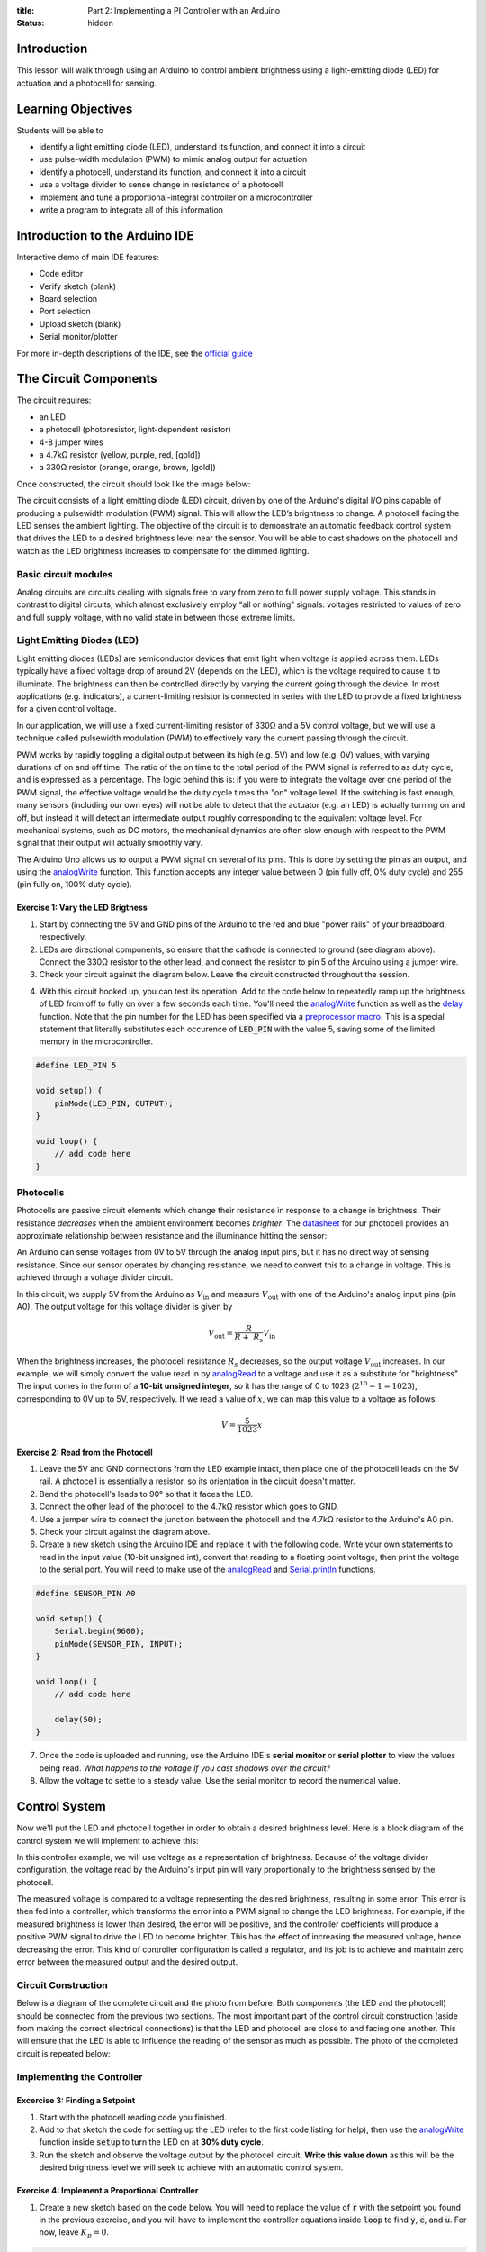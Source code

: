 :title: Part 2: Implementing a PI Controller with an Arduino
:status: hidden

Introduction
============

This lesson will walk through using an Arduino to control ambient brightness
using a light-emitting diode (LED) for actuation and a photocell for sensing.


Learning Objectives
===================

Students will be able to

- identify a light emitting diode (LED), understand its function, and connect
  it into a circuit
- use pulse-width modulation (PWM) to mimic analog output for actuation
- identify a photocell, understand its function, and connect it into a
  circuit
- use a voltage divider to sense change in resistance of a photocell
- implement and tune a proportional-integral controller on a
  microcontroller
- write a program to integrate all of this information


Introduction to the Arduino IDE
===============================

Interactive demo of main IDE features:

-  Code editor
-  Verify sketch (blank)
-  Board selection
-  Port selection
-  Upload sketch (blank)
-  Serial monitor/plotter

For more in-depth descriptions of the IDE, see the `official guide
<https://www.arduino.cc/en/Guide/Environment>`_


The Circuit Components
======================

The circuit requires:

-  an LED
-  a photocell (photoresistor, light-dependent resistor)
-  4-8 jumper wires
-  a 4.7kΩ resistor (yellow, purple, red, [gold])
-  a 330Ω resistor (orange, orange, brown, [gold])

Once constructed, the circuit should look like the image below:

|complete-circuit|

The circuit consists of a light emitting diode (LED) circuit, driven by one of
the Arduino's digital I/O pins capable of producing a pulsewidth modulation
(PWM) signal. This will allow the LED’s brightness to change. A photocell
facing the LED senses the ambient lighting. The objective of the circuit is to
demonstrate an automatic feedback control system that drives the LED to
a desired brightness level near the sensor. You will be able to cast shadows on
the photocell and watch as the LED brightness increases to compensate for the
dimmed lighting.

Basic circuit modules
----------------------

Analog circuits are circuits dealing with signals free to vary from zero to
full power supply voltage. This stands in contrast to digital circuits, which
almost exclusively employ “all or nothing” signals: voltages restricted to
values of zero and full supply voltage, with no valid state in between those
extreme limits.

Light Emitting Diodes (LED)
---------------------------

Light emitting diodes (LEDs) are semiconductor devices that emit light
when voltage is applied across them. LEDs typically have a fixed voltage
drop of around 2V (depends on the LED), which is the voltage required to cause
it to illuminate. The brightness can then be controlled directly by varying the
current going through the device. In most applications (e.g. indicators),
a current-limiting resistor is connected in series with the LED to provide
a fixed brightness for a given control voltage.

|led|

|led-diagram|

In our application, we will use a fixed current-limiting resistor of 330Ω and
a 5V control voltage, but we will use a technique called pulsewidth modulation
(PWM) to effectively vary the current passing through the circuit.

PWM works by rapidly toggling a digital output between its high (e.g. 5V) and
low (e.g. 0V) values, with varying durations of on and off time. The ratio of
the on time to the total period of the PWM signal is referred to as duty cycle,
and is expressed as a percentage. The logic behind this is: if you were to
integrate the voltage over one period of the PWM signal, the effective voltage
would be the duty cycle times the "on" voltage level. If the switching is fast
enough, many sensors (including our own eyes) will not be able to detect that
the actuator (e.g. an LED) is actually turning on and off, but instead it will
detect an intermediate output roughly corresponding to the equivalent
voltage level. For mechanical systems, such as DC motors, the mechanical
dynamics are often slow enough with respect to the PWM signal that their output
will actually smoothly vary.

The Arduino Uno allows us to output a PWM signal on several of its pins. This
is done by setting the pin as an output, and using the analogWrite_ function.
This function accepts any integer value between 0 (pin fully off, 0% duty
cycle) and 255 (pin fully on, 100% duty cycle).

|pwm|

Exercise 1: Vary the LED Brigtness
~~~~~~~~~~~~~~~~~~~~~~~~~~~~~~~~~~

1. Start by connecting the 5V and GND pins of the Arduino to the red and blue
   "power rails" of your breadboard, respectively.
2. LEDs are directional components, so ensure that the cathode is connected to
   ground (see diagram above). Connect the 330Ω resistor to the other lead, and
   connect the resistor to pin 5 of the Arduino using a jumper wire.
3. Check your circuit against the diagram below. Leave the circuit constructed
   throughout the session.

|led-circuit|

4. With this circuit hooked up, you can test its operation. Add to the code
   below to repeatedly ramp up the brightness of LED from off to fully on over
   a few seconds each time. You'll need the analogWrite_ function as well as
   the delay_ function. Note that the pin number for the LED has been specified
   via a `preprocessor macro <https://en.wikipedia.org/wiki/C_preprocessor>`_.
   This is a special statement that literally substitutes each occurence of
   :code:`LED_PIN` with the value 5, saving some of the limited memory in the
   microcontroller.

.. code:: c++

   #define LED_PIN 5

   void setup() {
       pinMode(LED_PIN, OUTPUT);
   }

   void loop() {
       // add code here
   }

Photocells
----------

Photocells are passive circuit elements which change their resistance in
response to a change in brightness. Their resistance *decreases* when the
ambient environment becomes *brighter*. The `datasheet
<https://media.digikey.com/pdf/Data%20Sheets/Photonic%20Detetectors%20Inc%20PDFs/PDV-P7002.pdf>`_
for our photocell provides an approximate relationship between resistance and
the illuminance hitting the sensor:

|photocell|

|photocell-resistance|

An Arduino can sense voltages from 0V to 5V through the analog input pins, but
it has no direct way of sensing resistance. Since our sensor operates by
changing resistance, we need to convert this to a change in voltage. This is
achieved through a voltage divider circuit.

|photocell-circuit|

In this circuit, we supply 5V from the Arduino as :math:`V_{\text{in}}` and
measure :math:`V_{\text{out}}` with one of the Arduino's analog input pins (pin
A0). The output voltage for this voltage divider is given by

.. math::

   V_{\text{out}} = \frac{R}{R + \ R_{s}}V_{\text{in}}

When the brightness increases, the photocell resistance :math:`R_s` decreases,
so the output voltage :math:`V_{\text{out}}` increases. In our example, we will
simply convert the value read in by `analogRead
<https://www.arduino.cc/en/Reference/AnalogRead>`_ to a voltage and use it as
a substitute for "brightness". The input comes in the form of a **10-bit
unsigned integer**, so it has the range of 0 to 1023 (:math:`2^{10}
- 1 = 1023`), corresponding to 0V up to 5V, respectively. If we read a value of
:math:`x`, we can map this value to a voltage as follows:

.. math::

   V = \frac{5}{1023}x


Exercise 2: Read from the Photocell
~~~~~~~~~~~~~~~~~~~~~~~~~~~~~~~~~~~

1. Leave the 5V and GND connections from the LED example intact, then place one
   of the photocell leads on the 5V rail. A photocell is essentially
   a resistor, so its orientation in the circuit doesn't matter.
2. Bend the photocell's leads to 90° so that it faces the LED.
3. Connect the other lead of the photocell to the 4.7kΩ resistor which goes to
   GND.
4. Use a jumper wire to connect the junction between the photocell and the
   4.7kΩ resistor to the Arduino's A0 pin.
5. Check your circuit against the diagram above.
6. Create a new sketch using the Arduino IDE and replace it with the following
   code. Write your own statements to read in the input value (10-bit unsigned
   int), convert that reading to a floating point voltage, then print the
   voltage to the serial port. You will need to make use of the
   analogRead_ and Serial.println_ functions.

.. code:: c++

   #define SENSOR_PIN A0

   void setup() {
       Serial.begin(9600);
       pinMode(SENSOR_PIN, INPUT);
   }

   void loop() {
       // add code here

       delay(50);
   }

7. Once the code is uploaded and running, use the Arduino IDE's **serial
   monitor** or **serial plotter** to view the values being read. *What happens
   to the voltage if you cast shadows over the circuit?*
8. Allow the voltage to settle to a steady value. Use the serial monitor to
   record the numerical value.


Control System
==============

Now we'll put the LED and photocell together in order to obtain a desired
brightness level. Here is a block diagram of the control system we will
implement to achieve this:

|controller|

In this controller example, we will use voltage as a representation of
brightness. Because of the voltage divider configuration, the voltage read by
the Arduino's input pin will vary proportionally to the brightness sensed by
the photocell.

The measured voltage is compared to a voltage representing the desired
brightness, resulting in some error. This error is then fed into a controller,
which transforms the error into a PWM signal to change the LED brightness. For
example, if the measured brightness is lower than desired, the error will be
positive, and the controller coefficients will produce a positive PWM signal to
drive the LED to become brighter. This has the effect of increasing the
measured voltage, hence decreasing the error. This kind of controller
configuration is called a regulator, and its job is to achieve and maintain
zero error between the measured output and the desired output.

Circuit Construction
--------------------

Below is a diagram of the complete circuit and the photo from before. Both
components (the LED and the photocell) should be connected from the previous
two sections. The most important part of the control circuit construction
(aside from making the correct electrical connections) is that the LED and
photocell are close to and facing one another. This will ensure that the LED is
able to influence the reading of the sensor as much as possible. The photo of
the completed circuit is repeated below:

|complete-circuit|

Implementing the Controller
---------------------------

Excercise 3: Finding a Setpoint
~~~~~~~~~~~~~~~~~~~~~~~~~~~~~~~

1. Start with the photocell reading code you finished.
2. Add to that sketch the code for setting up the LED (refer to the first code
   listing for help), then use the analogWrite_ function inside :code:`setup`
   to turn the LED on at **30% duty cycle**.
3. Run the sketch and observe the voltage output by the photocell circuit.
   **Write this value down** as this will be the desired brightness level we
   will seek to achieve with an automatic control system.

Exercise 4: Implement a Proportional Controller
~~~~~~~~~~~~~~~~~~~~~~~~~~~~~~~~~~~~~~~~~~~~~~~

1. Create a new sketch based on the code below. You will need to replace the
   value of :code:`r` with the setpoint you found in the previous exercise, and
   you will have to implement the controller equations inside :code:`loop` to
   find :code:`y`, :code:`e`, and :code:`u`. For now, leave :math:`K_{p} = 0`.

.. code:: c++

   #define SENSOR_PIN A0
   #define LED_PIN 5

   // desired voltage (change this to the value you found)
   float r = 2;

   // proportional controller coefficient
   float Kp = 0;

   // reading from the photocell
   float y = 0;
   // error between the desired output and the reading
   float e = 0;
   // output to send to the LED
   float u = 0;

   void setup() {
       Serial.begin(9600);
       pinMode(SENSOR_PIN, INPUT);
       pinMode(LED_PIN, OUTPUT);
   }

   void loop() {
       // update the photocell reading (voltage)
       y =

       // compute the error between the reading and the desired value
       e =

       // compute the output value by multiplying the error by Kp
       u =

       // make sure the output value is bounded to 0 to 255
       // then write it to the LED pin
       u = bound(u, 0, 255);
       analogWrite(LED_PIN, u);

       // plot the measurement
       Serial.print(y);
       Serial.print('\t');
       // plot the desired output
       Serial.print(r);
       Serial.print('\t');
       // plot the error
       Serial.println(e);

       delay(50);
   }

   // Bound the input value between x_min and x_max.
   float bound(float x, float x_min, float x_max) {
       if (x < x_min) { x = x_min; }
       if (x > x_max) { x = x_max; }
       return x;
   }

2. Once the code is uploaded and running, open up the serial plotter. The
   series of Serial.print_ statements in the code plots the measurement signal
   :math:`y(t)`, the reference signal :math:`r(t)` (constant), and the error
   signal :math:`e(t)`. Perturb the brightness reading of the photocell by
   casting shadows on it and figure out which line is which.
3. Let the signals become steady, then use the error measurement to make an
   estimate of what :math:`K_{p}` should be to drive the error to zero. Recall
   that the reference value was found by producing a PWM signal at 30% duty
   cycle, so the term :math:`u(t) = K_{p}e(t)` should be approximately
   :math:`0.3 \times 255 = 76.5`. This initial guess will likely produce
   a proportional constant that is too high and causes instability. Divide it
   by 2 to start.
4. Now try casting shadows over the circuit. Looking at the LED itself, does it
   seem to compensate when less light from the ambient environment hits the
   photocell? What do you observe when looking at the error signal in the
   serial plotter?

Exercise 5: Adding Integral Control
~~~~~~~~~~~~~~~~~~~~~~~~~~~~~~~~~~~

As you probably have noticed, proportional controllers may suffer from non-zero
*steady state error*. That is, there is a consistent mismatch between the
desired and measured outputs, but the controller does not compensate for it
exactly. To fix this problem, we can implement an integral control component,
which adds to the controller output a multiple of the total integral of the
error over all time. If a small but steady error is present, the integral of
this error over time will become large, and the integral component of the
controller will increase the total controller output to drive the error down to
zero.

1. Starting with the code you wrote to implement the proportional controller,
   introduce a global variable :math:`K_{i}` and set it to an order of
   magnitude smaller than :math:`K_{p}`.
2. Introduce a variable to keep track of the total accumulation of error. Each
   time the error is calculated, add it to the current value of the error
   accumulator variable.
3. Modify the line that computes the PWM control value to use the full control
   equation:

.. math::

   u(t) = K_{p}e(t) + K_{i}\sum_{\tau=0}^{t}e(\tau)

4. Upload the sketch and open the serial plotter. *What happens if you cast
   shadows on the circuit now?*
5. Play around with :math:`K_p` and :math:`K_i`. What does increasing or
   decreasing these coefficients do? Compare your observations to some of the
   information on Wikipedia's extensive article on `PID control
   <https://en.wikipedia.org/wiki/PID_controller>`_


.. |complete-circuit| image:: {filename}/images/microcontroller-tutorial/complete-circuit.jpg
   :width: 5in
.. |pwm| image:: {filename}/images/microcontroller-tutorial/pwm.svg
   :width: 5in
.. |led| image:: {filename}/images/microcontroller-tutorial/led.jpg
   :width: 3in
.. |led-diagram| image:: {filename}/images/microcontroller-tutorial/led-diagram.svg
   :width: 3in
.. |led-circuit| image:: {filename}/images/microcontroller-tutorial/led-circuit.svg
   :width: 3in
.. |photocell| image:: {filename}/images/microcontroller-tutorial/photocell.jpg
   :width: 3in
.. |photocell-circuit| image:: {filename}/images/microcontroller-tutorial/photocell-circuit.svg
   :width: 3in
.. |photocell-resistance| image:: {filename}/images/microcontroller-tutorial/photocell-resistance.png
   :width: 4in
.. |controller| image:: {filename}/images/microcontroller-tutorial/controller.svg
   :width: 7in

.. _analogWrite: https://www.arduino.cc/en/Reference/AnalogWrite
.. _delay: https://www.arduino.cc/en/Reference/Delay
.. _analogRead: https://www.arduino.cc/en/Reference/AnalogRead
.. _Serial.println: https://www.arduino.cc/en/Serial/Println
.. _Serial.print: https://www.arduino.cc/en/Serial/Print
